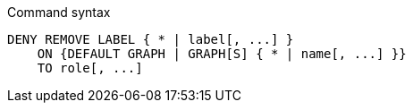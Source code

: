 .Command syntax
[source, cypher, role=noplay]
-----
DENY REMOVE LABEL { * | label[, ...] }
    ON {DEFAULT GRAPH | GRAPH[S] { * | name[, ...] }}
    TO role[, ...]
-----
